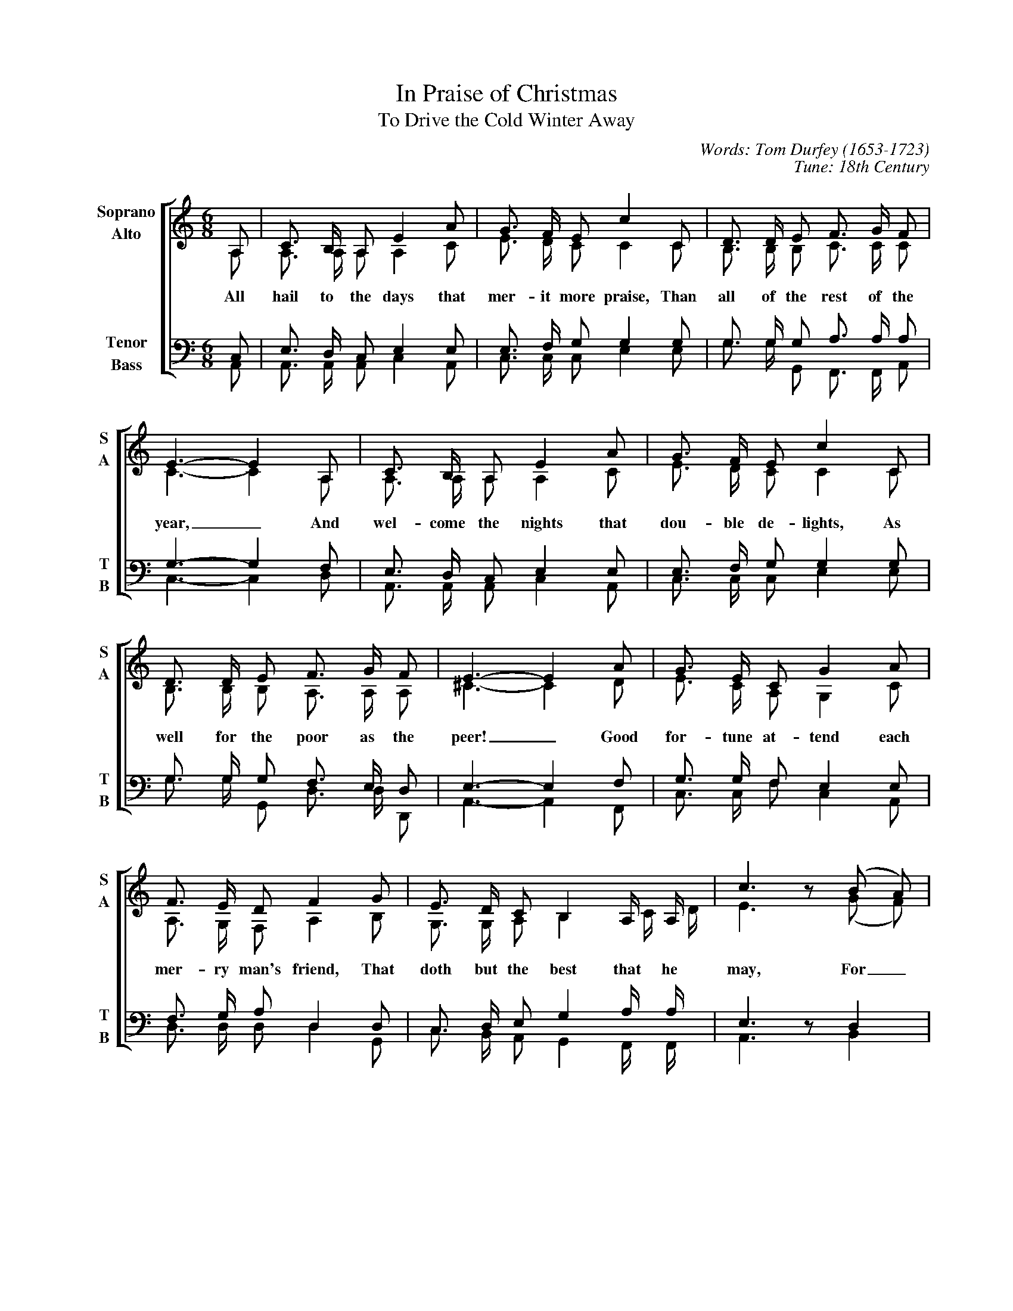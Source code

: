 %abc
I:abc-charset utf-8
%%abc-include _carols.abh

X:1
T:In Praise of Christmas
T:To Drive the Cold Winter Away
C:Words: Tom Durfey (1653-1723)
C:Tune: 18th Century
H:Martin Shaw and Percy Dearmer, The English Carol Book, First Series
S:A. H. Bullen, A Christmas Garland
S:(London: John C. Nimmo, 1885), pp. 157-161
Z:http://www.hymnsandcarolsofchristmas.com/Hymns_and_Carols/drive_the_cold_winter_away.htm
%
V:1 clef=treble name="Soprano" sname="S"
V:2 clef=treble name="Alto"    sname="A" 
V:3 clef=bass   name="Tenor"   sname="T" 
V:4 clef=bass   name="Bass"    sname="B" 
%
%%staves [(1 2) | (3 4)]
M:6/8
L:1/8
K:Am
%
[V:1] A, | C3/2 B,/2 A, E2 A | G3/2 F/2 E c2 C | D3/2 D/2 E F3/2 G/2 F |
[V:2] A, | A,3/2 A,/2 A, A,2 C | E3/2 D/2 C C2 C | B,3/2 B,/2 B, C3/2 C/2 C | 
w:All hail to the days that mer- it more praise, Than all of the rest of the
[V:3] C, | E,3/2 D,/2 C, E,2 E, | E,3/2 F,/2 G, G,2 G, | G,3/2 G,/2 G, A,3/2 A,/2 A, | 
[V:4] A,, | A,,3/2 A,,/2 A,, C,2 A,, | C,3/2 C,/2 C, E,2 E, | G,3/2 G,/2 G,, F,,3/2 F,,/2 A,, | 
%
[V:1] E3- E2 A, | C3/2 B,/2 A, E2 A | G3/2 F/2 E c2 C |
[V:2] C3- C2 A, | A,3/2 A,/2 A, A,2 C | E3/2 D/2 C C2 C | 
w:year,_ And wel- come the nights that dou- ble de- lights, As
[V:3] G,3- G,2 F, | E,3/2 D,/2 C, E,2 E, | E,3/2 F,/2 G, G,2 G, | 
[V:4] C,3- C,2 D, | A,,3/2 A,,/2 A,, C,2 A,, | C,3/2 C,/2 C, E,2 E, | 
%
[V:1] D3/2 D/2 E F3/2 G/2 F | E3- E2 A | G3/2 E/2 C G2 A |
[V:2] B,3/2 B,/2 B, A,3/2 A,/2 A, | ^C3- C2 D | E3/2 C/2 A, G,2 C | 
w:well for the poor as the peer!_ Good for- tune at- tend each
[V:3] G,3/2 G,/2 G, F,3/2 E,/2 D, | E,3- E,2 F, | G,3/2 G,/2 F, E,2 E, | 
[V:4] G,3/2 G,/2 G,, D,3/2 D,/2 D,, | A,,3- A,,2 F,, | C,3/2 C,/2 F, C,2 A,, | 
%
[V:1] F3/2 E/2 D F2 G | E3/2 D/2 C B,2 A,/2 A,/2 | c3 z (B A) |
[V:2] A,3/2 G,/2 F, A,2 B, | G,3/2 G,/2 A, B,2 C/2 D/2 | E3 z (G F) | 
w:mer- ry man's friend, That doth but the best that he may, For_
[V:3] F,3/2 G,/2 A, D,2 D, | C,3/2 D,/2 E, G,2 A,/2 A,/2 | E,3 z D,2 | 
[V:4] D,3/2 D,/2 D, D,2 G,, | C,3/2 B,,/2 A,, G,,2 F,,/2 F,,/2 | A,,3 z B,,2 | 
%
[V:1] G3/2 E/2 C G2 A | F3/2 E/2 D F2 G | E3/2 D/2 C B,3/2 A,/2 B, | A,3- A,2 |]
[V:2] E3/2 C/2 A, G,2 C | D3/2 D/2 A, D2 B, | G,3/2 G,/2 A, E,3/2 ^F,/2 ^G, | A,3- A,2 |]
w:get- ting old wrongs with ca- rols and songs, To drive the cold win- ter a- way._
[V:3] G,3/2 G,/2 F, E,2 E, | F,3/2 G,/2 A, D,2 D, | C,3/2 D,/2 E, ^G,3/2 ^F,/2 E, | E,3- E,2 |]
[V:4] C,3/2 C,/2 F, C,2 A,, | D,3/2 D,/2 D, D,2 G,, | C,3/2 B,,/2 A,, E,3/2 E,/2 E,, | A,,3- A,,2 |]
%
%%newpage
%
W:1. All hail to the days that merit more praise
W:   Than all of the rest of the year,
W:   And welcome the nights that double delights
W:   As well for the poor as the peer!
W:   Good fortune attend each merry man's friend
W:   That doth but the best that he may,
W:   Forgetting old wrongs with carols and songs
W:   To drive the cold winter away.
W:
W:2. Tis ill for a mind to anger inclined
W:   To think of small injuries now,
W:   If wrath be to seek, do not lend her your cheek,
W:   Nor let her inhabit thy brow.
W:   Cross out of thy books malevolent looks,
W:   Both beauty and youth's decay,
W:   And wholly consort with mirth and with sport
W:   To drive the cold winter away.
W:
W:3. This time of the year is spent in good cheer,
W:   And neighbours together do meet,
W:   To sit by the fire, with friendly desire,
W:   Each other in love for to greet.
W:   Old grudges forgot are put in the pot,
W:   All sorrows aside they lay;
W:   The old and the young doth carol this song,
W:   To drive the cold winter away.
W:
W:4. When Christmas's tide comes in like a bride,
W:   With holly and ivy clad,
W:   Twelve days in the year, much mirth and good cheer
W:   In every household is had.
W:   The country guise is then to devise
W:   Some gambols of Christmas play,
W:   Whereat the young men do the best that they can
W:   To drive the cold winter away.

